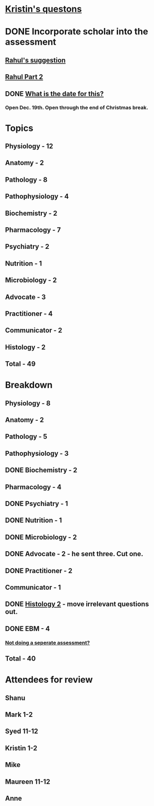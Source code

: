* [[message://%3C030309835c7e4fe0ad427261c91ba5d5@RUPW-EXCHMAIL02.rush.edu%3E][Kristin's questons]]

* DONE Incorporate scholar into the assessment

** [[https://rmc-integrated.slack.com/archives/D2NUP3V0V/p1510942272000404][Rahul's suggestion]]
** [[https://rmc-integrated.slack.com/archives/D2NUP3V0V/p1510942748000116][Rahul Part 2]]
** DONE [[message://%3cB55EC92F-1510-4456-9272-0709E2ECB9E3@rush.edu%3E][What is the date for this?]]
*** Open Dec. 19th.  Open through the end of Christmas break.

* Topics
** Physiology - 12
** Anatomy - 2
** Pathology - 8
** Pathophysiology - 4
** Biochemistry - 2
** Pharmacology - 7
** Psychiatry - 2
** Nutrition - 1
** Microbiology - 2
** Advocate - 3
** Practitioner - 4
** Communicator - 2
** Histology - 2
** Total - 49

* Breakdown
** Physiology - 8
** Anatomy - 2
** Pathology - 5
** Pathophysiology - 3
** DONE Biochemistry - 2
** Pharmacology - 4
** DONE Psychiatry - 1
** DONE Nutrition - 1
** DONE Microbiology - 2
** DONE Advocate - 2 - he sent three.  Cut one.
** DONE Practitioner - 2
** Communicator - 1
** DONE [[message://%3cae070042742745d8923b9617ab15223d@RUPW-EXCHMAIL02.rush.edu%3E][Histology 2]] - move irrelevant questions out.
** DONE EBM - 4
*** [[message://%3cC00BBA2E-CE77-4F73-86F8-F18F2FD958E0@rush.edu%3E][Not doing a seperate assessment?]]
** Total - 40

* Attendees for review
** Shanu
** Mark 1-2
** Syed 11-12
** Kristin 1-2
** Mike
** Maureen 11-12
** Anne
